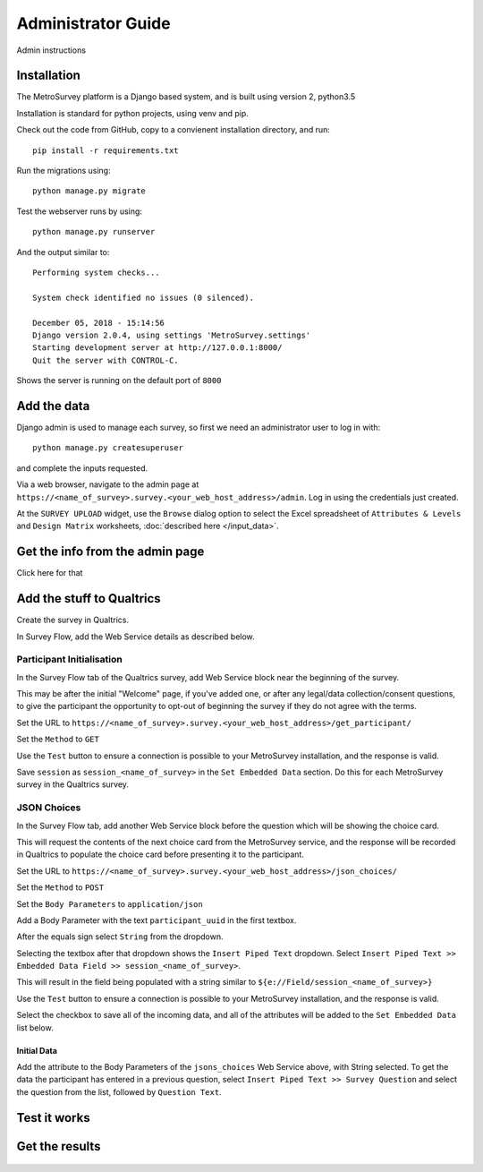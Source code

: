 Administrator Guide
===================

Admin instructions

------------
Installation
------------

The MetroSurvey platform is a Django based system, and is built using version 2, python3.5

Installation is standard for python projects, using venv and pip.

Check out the code from GitHub, copy to a convienent installation directory, and run::

    pip install -r requirements.txt

Run the migrations using::

    python manage.py migrate

Test the webserver runs by using::

    python manage.py runserver

And the output similar to::

    Performing system checks...

    System check identified no issues (0 silenced).

    December 05, 2018 - 15:14:56
    Django version 2.0.4, using settings 'MetroSurvey.settings'
    Starting development server at http://127.0.0.1:8000/
    Quit the server with CONTROL-C.

Shows the server is running on the default port of ``8000``

------------
Add the data
------------

Django admin is used to manage each survey, so first we need an administrator user to log in with::

    python manage.py createsuperuser

and complete the inputs requested.

Via a web browser, navigate to the admin page at ``https://<name_of_survey>.survey.<your_web_host_address>/admin``. Log in using the credentials just created.

At the ``SURVEY UPLOAD`` widget, use the ``Browse`` dialog option to select the Excel spreadsheet of ``Attributes & Levels`` and ``Design Matrix`` worksheets, :doc:`described here </input_data>`.


.. figure:: _static/survey_upload_widget.PNG
    :align: center
    :figwidth: 75%

--------------------------------
Get the info from the admin page
--------------------------------

Click here for that

--------------------------
Add the stuff to Qualtrics
--------------------------

Create the survey in Qualtrics.

In Survey Flow, add the Web Service details as described below.

==========================
Participant Initialisation
==========================

In the Survey Flow tab of the Qualtrics survey, add Web Service block near the beginning of the survey.

This may be after the initial "Welcome" page, if you've added one, or after any legal/data collection/consent questions, to give the participant the opportunity to opt-out of beginning the survey if they do not agree with the terms.

Set the URL to ``https://<name_of_survey>.survey.<your_web_host_address>/get_participant/``

Set the ``Method`` to ``GET``

Use the ``Test`` button to ensure a connection is possible to your MetroSurvey installation, and the response is valid.

Save ``session`` as ``session_<name_of_survey>`` in the ``Set Embedded Data`` section. Do this for each MetroSurvey survey in the Qualtrics survey.

============
JSON Choices
============

In the Survey Flow tab, add another Web Service block before the question which will be showing the choice card.

This will request the contents of the next choice card from the MetroSurvey service, and the response will be recorded in Qualtrics to populate the choice card before presenting it to the participant.

Set the URL to ``https://<name_of_survey>.survey.<your_web_host_address>/json_choices/``

Set the ``Method`` to ``POST``

Set the ``Body Parameters`` to ``application/json``

Add a Body Parameter with the text ``participant_uuid`` in the first textbox.

After the equals sign select ``String`` from the dropdown.

Selecting the textbox after that dropdown shows the ``Insert Piped Text`` dropdown. Select ``Insert Piped Text >> Embedded Data Field >> session_<name_of_survey>``.

This will result in the field being populated with a string similar to ``${e://Field/session_<name_of_survey>}``

Use the ``Test`` button to ensure a connection is possible to your MetroSurvey installation, and the response is valid.

Select the checkbox to save all of the incoming data, and all of the attributes will be added to the ``Set Embedded Data`` list below.


Initial Data
------------

Add the attribute to the Body Parameters of the ``jsons_choices`` Web Service above, with String selected. To get the data the participant has entered in a previous question, select ``Insert Piped Text >> Survey Question`` and select the question from the list, followed by ``Question Text``.

-------------
Test it works
-------------

.. figure:: _static/block_assignment_widget.PNG
    :align: center
    :figwidth: 75%

---------------
Get the results
---------------

.. figure:: _static/results_download.PNG
    :align: center
    :figwidth: 75%


